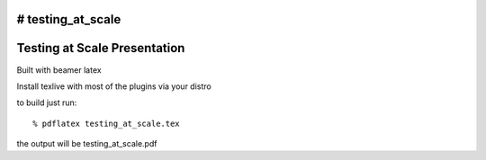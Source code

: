 # testing_at_scale
=============================
Testing at Scale Presentation
=============================

Built with beamer latex

Install texlive with most of the plugins via your distro

to build just run::

  % pdflatex testing_at_scale.tex
  
the output will be testing_at_scale.pdf
